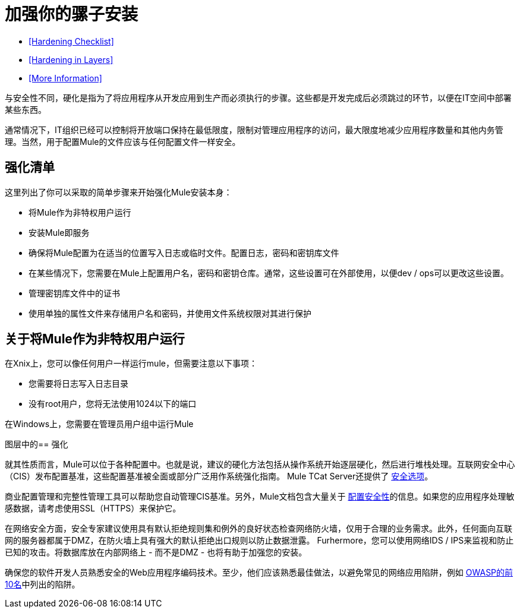 = 加强你的骡子安装

*  <<Hardening Checklist>>
*  <<Hardening in Layers>>
*  <<More Information>>

与安全性不同，硬化是指为了将应用程序从开发应用到生产而必须执行的步骤。这些都是开发完成后必须跳过的环节，以便在IT空间中部署某些东西。

通常情况下，IT组织已经可以控制将开放端口保持在最低限度，限制对管理应用程序的访问，最大限度地减少应用程序数量和其他内务管理。当然，用于配置Mule的文件应该与任何配置文件一样安全。

== 强化清单

这里列出了你可以采取的简单步骤来开始强化Mule安装本身：

* 将Mule作为非特权用户运行
* 安装Mule即服务
* 确保将Mule配置为在适当的位置写入日志或临时文件。配置日志，密码和密钥库文件
* 在某些情况下，您需要在Mule上配置用户名，密码和密钥仓库。通常，这些设置可在外部使用，以便dev / ops可以更改这些设置。
* 管理密钥库文件中的证书
* 使用单独的属性文件来存储用户名和密码，并使用文件系统权限对其进行保护

== 关于将Mule作为非特权用户运行

在Xnix上，您可以像任何用户一样运行mule，但需要注意以下事项：

* 您需要将日志写入日志目录
* 没有root用户，您将无法使用1024以下的端口

在Windows上，您需要在管理员用户组中运行Mule

图层中的== 强化

就其性质而言，Mule可以位于各种配置中。也就是说，建议的硬化方法包括从操作系统开始逐层硬化，然后进行堆栈处理。互联网安全中心（CIS）发布配置基准，这些配置基准被全面或部分广泛用作系统强化指南。 Mule TCat Server还提供了 link:https://blogs.mulesoft.com/dev/mule-dev/is-your-tomcat-secure/[安全选项]。

商业配置管理和完整性管理工具可以帮助您自动管理CIS基准。另外，Mule文档包含大量关于 link:/mule-user-guide/v/3.4/configuring-security[配置安全性]的信息。如果您的应用程序处理敏感数据，请考虑使用SSL（HTTPS）来保护它。

在网络安全方面，安全专家建议使用具有默认拒绝规则集和例外的良好状态检查网络防火墙，仅用于合理的业务需求。此外，任何面向互联网的服务器都属于DMZ，在防火墙上具有强大的默认拒绝出口规则以防止数据泄露。 Furhermore，您可以使用网络IDS / IPS来监视和防止已知的攻击。将数据库放在内部网络上 - 而不是DMZ  - 也将有助于加强您的安装。

确保您的软件开发人员熟悉安全的Web应用程序编码技术。至少，他们应该熟悉最佳做法，以避免常见的网络应用陷阱，例如 http://www.owasp.org/index.php/Category:OWASP_Top_Ten_Project[OWASP的前10名]中列出的陷阱。
